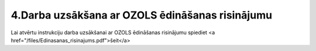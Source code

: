 .. 14139 ====================================================4.Darba uzsākšana ar OZOLS ēdināšanas risinājumu==================================================== Lai atvērtu instrukciju darba uzsākšanai ar OZOLS ēdināšanas risinājumu spiediet <a href="/files/Edinasanas_risinajums.pdf">šeit</a> 